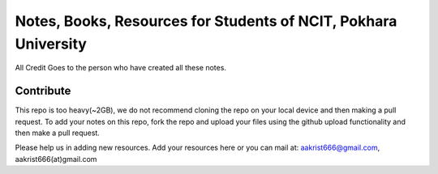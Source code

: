 ****************************************************************
Notes, Books, Resources for Students of NCIT, Pokhara University
****************************************************************

All Credit Goes to the person who have created all these notes.

Contribute
============

This repo is too heavy(~2GB), we do not recommend cloning the repo on your local device and then making a pull request.
To add your notes on this repo, fork the repo and upload your files using the github upload functionality and then make a pull request. 


Please help us in adding new resources. Add your resources here or you can mail at: aakrist666@gmail.com, aakrist666(at)gmail.com



      
